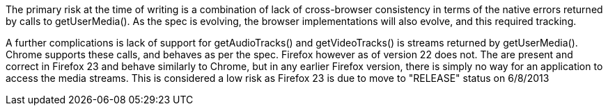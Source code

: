 The primary risk at the time of writing is a combination of lack of 
cross-browser consistency in terms of the native errors returned by calls to
+getUserMedia()+. As the spec is evolving, the browser implementations will 
also evolve, and this required tracking.

A further complications is lack of support for +getAudioTracks()+ and 
+getVideoTracks()+ is streams returned by +getUserMedia()+. Chrome supports
these calls, and behaves as per the spec. Firefox however as of version 22
does not. The are present and correct in Firefox 23 and behave similarly to
Chrome, but in any earlier Firefox version, there is simply no way for 
an application to access the media streams. This is considered a low risk
as Firefox 23 is due to move to "RELEASE" status on 6/8/2013
